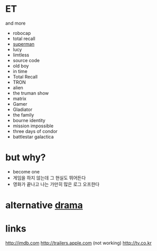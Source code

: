 * ET

and more

- robocap
- total recall
- [[file:superman.org][superman]]
- lucy
- limtless
- source code
- old boy
- in time
- Total Recall
- TRON
- alien
- the truman show
- matrix
- Gamer
- Gladiator
- the family
- bourne identity
- mission impossible
- three days of condor
- battlestar galactica

* but why?

- become one
- 게임을 하지 않는데 그 현실도 뛰어든다
- 영화가 끝나고 나는 가만히 많은 로그 오프한다 

* alternative [[file:drama.org][drama]]

* links

http://imdb.com
http://trailers.apple.com
(not working) http://tv.co.kr


